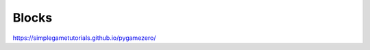 ******
Blocks
******

.. tags:: pgzero, game

https://simplegametutorials.github.io/pygamezero/


.. collapse:: blocks.py

   .. literalinclude:: minigames/blocks.py
      :language: python
      :linenos:


